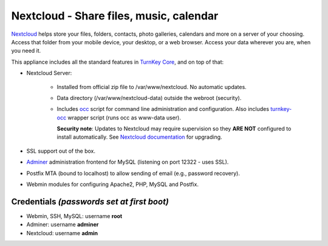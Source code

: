 Nextcloud - Share files, music, calendar
========================================

`Nextcloud`_ helps store your files, folders, contacts, photo galleries,
calendars and more on a server of your choosing. Access that folder from
your mobile device, your desktop, or a web browser. Access your data
wherever you are, when you need it.

This appliance includes all the standard features in `TurnKey Core`_,
and on top of that:

- Nextcloud Server:
   
   - Installed from official zip file to /var/www/nextcloud. No automatic
     updates.
   - Data directory (/var/www/nextcloud-data) outside the webroot (security).
   - Includes occ_ script for command line administration and configuration.
     Also includes turnkey-occ_ wrapper script (runs occ as www-data user).

     **Security note**: Updates to Nextcloud may require supervision so
     they **ARE NOT** configured to install automatically. See `Nextcloud
     documentation`_ for upgrading.

- SSL support out of the box.
- `Adminer`_ administration frontend for MySQL (listening on port
  12322 - uses SSL).
- Postfix MTA (bound to localhost) to allow sending of email (e.g.,
  password recovery).
- Webmin modules for configuring Apache2, PHP, MySQL and Postfix.

Credentials *(passwords set at first boot)*
-------------------------------------------

-  Webmin, SSH, MySQL: username **root**
-  Adminer: username **adminer**
-  Nextcloud: username **admin**


.. _Nextcloud: https://nextcloud.com/
.. _TurnKey Core: https://www.turnkeylinux.org/core
.. _occ: https://docs.nextcloud.com/server/stable/admin_manual/configuration_server/occ_command.html
.. _turnkey-occ: https://github.com/turnkeylinux-apps/nextcloud/blob/master/overlay/usr/local/bin/turnkey-occ
.. _Nextcloud documentation: https://docs.nextcloud.com/server/stable/admin_manual/maintenance/upgrade.html
.. _Adminer: https://www.adminer.org
